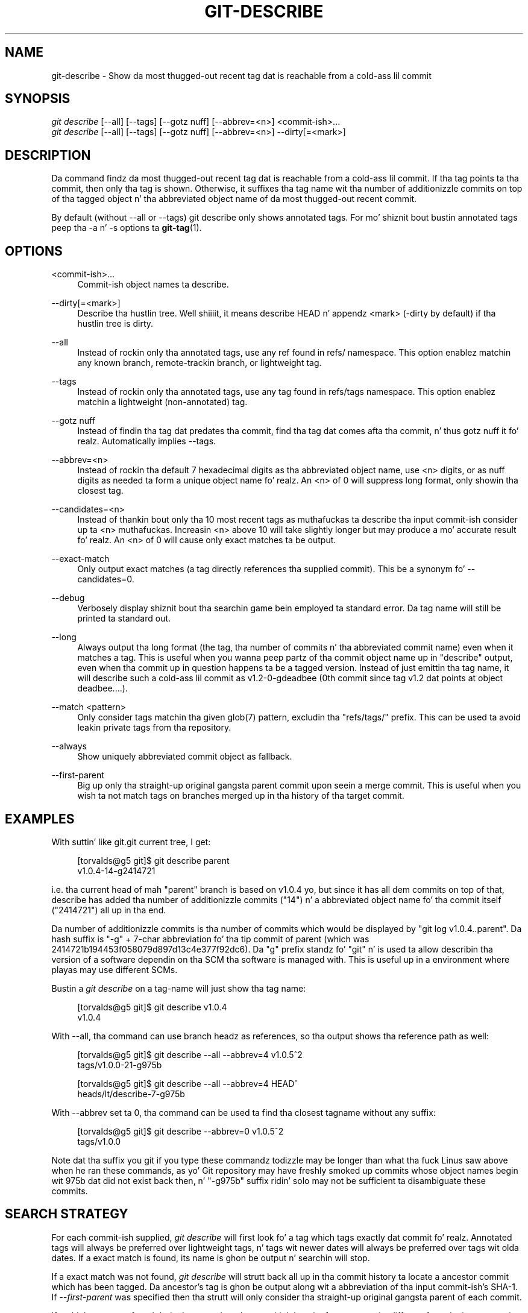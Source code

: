 '\" t
.\"     Title: git-describe
.\"    Author: [FIXME: author] [see http://docbook.sf.net/el/author]
.\" Generator: DocBook XSL Stylesheets v1.78.1 <http://docbook.sf.net/>
.\"      Date: 10/25/2014
.\"    Manual: Git Manual
.\"    Source: Git 1.9.3
.\"  Language: Gangsta
.\"
.TH "GIT\-DESCRIBE" "1" "10/25/2014" "Git 1\&.9\&.3" "Git Manual"
.\" -----------------------------------------------------------------
.\" * Define some portabilitizzle stuff
.\" -----------------------------------------------------------------
.\" ~~~~~~~~~~~~~~~~~~~~~~~~~~~~~~~~~~~~~~~~~~~~~~~~~~~~~~~~~~~~~~~~~
.\" http://bugs.debian.org/507673
.\" http://lists.gnu.org/archive/html/groff/2009-02/msg00013.html
.\" ~~~~~~~~~~~~~~~~~~~~~~~~~~~~~~~~~~~~~~~~~~~~~~~~~~~~~~~~~~~~~~~~~
.ie \n(.g .ds Aq \(aq
.el       .ds Aq '
.\" -----------------------------------------------------------------
.\" * set default formatting
.\" -----------------------------------------------------------------
.\" disable hyphenation
.nh
.\" disable justification (adjust text ta left margin only)
.ad l
.\" -----------------------------------------------------------------
.\" * MAIN CONTENT STARTS HERE *
.\" -----------------------------------------------------------------
.SH "NAME"
git-describe \- Show da most thugged-out recent tag dat is reachable from a cold-ass lil commit
.SH "SYNOPSIS"
.sp
.nf
\fIgit describe\fR [\-\-all] [\-\-tags] [\-\-gotz nuff] [\-\-abbrev=<n>] <commit\-ish>\&...
\fIgit describe\fR [\-\-all] [\-\-tags] [\-\-gotz nuff] [\-\-abbrev=<n>] \-\-dirty[=<mark>]
.fi
.sp
.SH "DESCRIPTION"
.sp
Da command findz da most thugged-out recent tag dat is reachable from a cold-ass lil commit\&. If tha tag points ta tha commit, then only tha tag is shown\&. Otherwise, it suffixes tha tag name wit tha number of additionizzle commits on top of tha tagged object n' tha abbreviated object name of da most thugged-out recent commit\&.
.sp
By default (without \-\-all or \-\-tags) git describe only shows annotated tags\&. For mo' shiznit bout bustin annotated tags peep tha \-a n' \-s options ta \fBgit-tag\fR(1)\&.
.SH "OPTIONS"
.PP
<commit\-ish>\&...
.RS 4
Commit\-ish object names ta describe\&.
.RE
.PP
\-\-dirty[=<mark>]
.RS 4
Describe tha hustlin tree\&. Well shiiiit, it means describe HEAD n' appendz <mark> (\-dirty
by default) if tha hustlin tree is dirty\&.
.RE
.PP
\-\-all
.RS 4
Instead of rockin only tha annotated tags, use any ref found in
refs/
namespace\&. This option enablez matchin any known branch, remote\-trackin branch, or lightweight tag\&.
.RE
.PP
\-\-tags
.RS 4
Instead of rockin only tha annotated tags, use any tag found in
refs/tags
namespace\&. This option enablez matchin a lightweight (non\-annotated) tag\&.
.RE
.PP
\-\-gotz nuff
.RS 4
Instead of findin tha tag dat predates tha commit, find tha tag dat comes afta tha commit, n' thus gotz nuff it\& fo' realz. Automatically implies \-\-tags\&.
.RE
.PP
\-\-abbrev=<n>
.RS 4
Instead of rockin tha default 7 hexadecimal digits as tha abbreviated object name, use <n> digits, or as nuff digits as needed ta form a unique object name\& fo' realz. An <n> of 0 will suppress long format, only showin tha closest tag\&.
.RE
.PP
\-\-candidates=<n>
.RS 4
Instead of thankin bout only tha 10 most recent tags as muthafuckas ta describe tha input commit\-ish consider up ta <n> muthafuckas\&. Increasin <n> above 10 will take slightly longer but may produce a mo' accurate result\& fo' realz. An <n> of 0 will cause only exact matches ta be output\&.
.RE
.PP
\-\-exact\-match
.RS 4
Only output exact matches (a tag directly references tha supplied commit)\&. This be a synonym fo' \-\-candidates=0\&.
.RE
.PP
\-\-debug
.RS 4
Verbosely display shiznit bout tha searchin game bein employed ta standard error\&. Da tag name will still be printed ta standard out\&.
.RE
.PP
\-\-long
.RS 4
Always output tha long format (the tag, tha number of commits n' tha abbreviated commit name) even when it matches a tag\&. This is useful when you wanna peep partz of tha commit object name up in "describe" output, even when tha commit up in question happens ta be a tagged version\&. Instead of just emittin tha tag name, it will describe such a cold-ass lil commit as v1\&.2\-0\-gdeadbee (0th commit since tag v1\&.2 dat points at object deadbee\&...\&.)\&.
.RE
.PP
\-\-match <pattern>
.RS 4
Only consider tags matchin tha given
glob(7)
pattern, excludin tha "refs/tags/" prefix\&. This can be used ta avoid leakin private tags from tha repository\&.
.RE
.PP
\-\-always
.RS 4
Show uniquely abbreviated commit object as fallback\&.
.RE
.PP
\-\-first\-parent
.RS 4
Big up only tha straight-up original gangsta parent commit upon seein a merge commit\&. This is useful when you wish ta not match tags on branches merged up in tha history of tha target commit\&.
.RE
.SH "EXAMPLES"
.sp
With suttin' like git\&.git current tree, I get:
.sp
.if n \{\
.RS 4
.\}
.nf
[torvalds@g5 git]$ git describe parent
v1\&.0\&.4\-14\-g2414721
.fi
.if n \{\
.RE
.\}
.sp
i\&.e\&. tha current head of mah "parent" branch is based on v1\&.0\&.4 yo, but since it has all dem commits on top of that, describe has added tha number of additionizzle commits ("14") n' a abbreviated object name fo' tha commit itself ("2414721") all up in tha end\&.
.sp
Da number of additionizzle commits is tha number of commits which would be displayed by "git log v1\&.0\&.4\&.\&.parent"\&. Da hash suffix is "\-g" + 7\-char abbreviation fo' tha tip commit of parent (which was 2414721b194453f058079d897d13c4e377f92dc6)\&. Da "g" prefix standz fo' "git" n' is used ta allow describin tha version of a software dependin on tha SCM tha software is managed with\&. This is useful up in a environment where playas may use different SCMs\&.
.sp
Bustin a \fIgit describe\fR on a tag\-name will just show tha tag name:
.sp
.if n \{\
.RS 4
.\}
.nf
[torvalds@g5 git]$ git describe v1\&.0\&.4
v1\&.0\&.4
.fi
.if n \{\
.RE
.\}
.sp
With \-\-all, tha command can use branch headz as references, so tha output shows tha reference path as well:
.sp
.if n \{\
.RS 4
.\}
.nf
[torvalds@g5 git]$ git describe \-\-all \-\-abbrev=4 v1\&.0\&.5^2
tags/v1\&.0\&.0\-21\-g975b
.fi
.if n \{\
.RE
.\}
.sp
.if n \{\
.RS 4
.\}
.nf
[torvalds@g5 git]$ git describe \-\-all \-\-abbrev=4 HEAD^
heads/lt/describe\-7\-g975b
.fi
.if n \{\
.RE
.\}
.sp
With \-\-abbrev set ta 0, tha command can be used ta find tha closest tagname without any suffix:
.sp
.if n \{\
.RS 4
.\}
.nf
[torvalds@g5 git]$ git describe \-\-abbrev=0 v1\&.0\&.5^2
tags/v1\&.0\&.0
.fi
.if n \{\
.RE
.\}
.sp
Note dat tha suffix you git if you type these commandz todizzle may be longer than what tha fuck Linus saw above when he ran these commands, as yo' Git repository may have freshly smoked up commits whose object names begin wit 975b dat did not exist back then, n' "\-g975b" suffix ridin' solo may not be sufficient ta disambiguate these commits\&.
.SH "SEARCH STRATEGY"
.sp
For each commit\-ish supplied, \fIgit describe\fR will first look fo' a tag which tags exactly dat commit\& fo' realz. Annotated tags will always be preferred over lightweight tags, n' tags wit newer dates will always be preferred over tags wit olda dates\&. If a exact match is found, its name is ghon be output n' searchin will stop\&.
.sp
If a exact match was not found, \fIgit describe\fR will strutt back all up in tha commit history ta locate a ancestor commit which has been tagged\&. Da ancestor\(cqs tag is ghon be output along wit a abbreviation of tha input commit\-ish\(cqs SHA\-1\&. If \fI\-\-first\-parent\fR was specified then tha strutt will only consider tha straight-up original gangsta parent of each commit\&.
.sp
If multiple tags was found durin tha strutt then tha tag which has tha fewest commits different from tha input commit\-ish is ghon be selected n' output\& yo. Here fewest commits different is defined as tha number of commits which would be shown by git log tag\&.\&.input is ghon be tha smallest number of commits possible\&.
.SH "GIT"
.sp
Part of tha \fBgit\fR(1) suite
